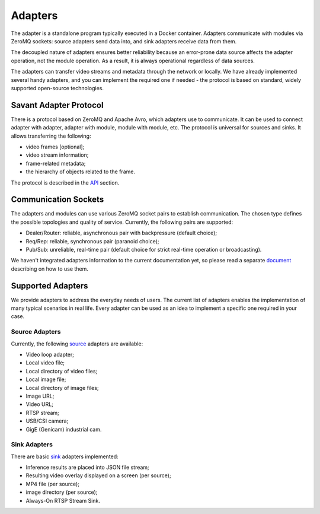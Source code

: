 Adapters
========

The adapter is a standalone program typically executed in a Docker container. Adapters communicate with modules via ZeroMQ sockets: source adapters send data into, and sink adapters receive data from them.

The decoupled nature of adapters ensures better reliability because an error-prone data source affects the adapter operation, not the module operation. As a result, it is always operational regardless of data sources.

The adapters can transfer video streams and metadata through the network or locally. We have already implemented several handy adapters, and you can implement the required one if needed - the protocol is based on standard, widely supported open-source technologies.

Savant Adapter Protocol
-----------------------

There is a protocol based on ZeroMQ and Apache Avro, which adapters use to communicate. It can be used to connect adapter with adapter, adapter with module, module with module, etc. The protocol is universal for sources and sinks. It allows transferring the following:

- video frames [optional];
- video stream information;
- frame-related metadata;
- the hierarchy of objects related to the frame.

The protocol is described in the `API <https://github.com/insight-platform/Savant/tree/develop/savant/api/avro-schemas>`_ section.

Communication Sockets
---------------------

The adapters and modules can use various ZeroMQ socket pairs to establish communication. The chosen type defines the possible topologies and quality of service. Currently, the following pairs are supported:

- Dealer/Router: reliable, asynchronous pair with backpressure (default choice);
- Req/Rep: reliable, synchronous pair (paranoid choice);
- Pub/Sub: unreliable, real-time pair (default choice for strict real-time operation or broadcasting).

We haven't integrated adapters information to the current documentation yet, so please read a separate `document <https://github.com/insight-platform/Savant/blob/develop/docs/adapters.md>`_ describing on how to use them.

Supported Adapters
------------------

We provide adapters to address the everyday needs of users. The current list of adapters enables the implementation of many typical scenarios in real life. Every adapter can be used as an idea to implement a specific one required in your case.

Source Adapters
^^^^^^^^^^^^^^^

Currently, the following `source <https://github.com/insight-platform/Savant/blob/develop/docs/adapters.md#source-adapters>`_ adapters are available:

- Video loop adapter;
- Local video file;
- Local directory of video files;
- Local image file;
- Local directory of image files;
- Image URL;
- Video URL;
- RTSP stream;
- USB/CSI camera;
- GigE (Genicam) industrial cam.

Sink Adapters
^^^^^^^^^^^^^

There are basic `sink <https://github.com/insight-platform/Savant/blob/develop/docs/adapters.md#sink-adapters>`_ adapters implemented:

- Inference results are placed into JSON file stream;
- Resulting video overlay displayed on a screen (per source);
- MP4 file (per source);
- image directory (per source);
- Always-On RTSP Stream Sink.

